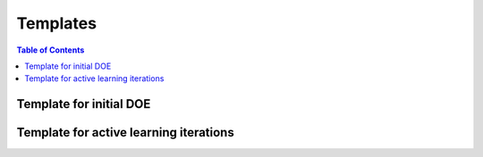 ===============
Templates
===============

.. contents:: Table of Contents
    :depth: 2



Template for initial DOE
--------------------------

.. code-block:: python
    """
    Template to run lab experiments (human-in-the-loop)
    Use this for the initial set of experimental design
    """

    #%% 1. Import NEXTorch and other packages
    import os, sys
    import numpy as np
    from nextorch import plotting, bo, doe, io, utils

    # set a random seed
    r_seed = 25
    np.random.seed(r_seed)

    #%% 2. Define the design space 
    # the number of dimensions (n_dim) is equal to the number of input parameters
    # Set the input names and units
    X_name_list = ['T', 'Heating rate', 'Time']
    X_units = ['C', 'C/min', 'hr']
    # Add the units
    X_name_with_unit = []
    for i, var in enumerate(X_name_list):
        if not X_units[i]  == '':
            var = var + ' ('+ X_units[i] + ')'
        X_name_with_unit.append(var)

    # Set the output names
    Y_name_with_unit = 'N_Content %'

    # combine X and Y names
    var_names = X_name_with_unit + [Y_name_with_unit]

    # Set the operating range for each parameter
    X_ranges = [[300, 500], 
                [3, 8], 
                [2, 6]] 

    # Set the reponse plotting range
    Y_plot_range = [0, 2.5]

    # Get the information of the design space
    n_dim = len(X_name_list) # the dimension of inputs
    n_objective = 1 # the dimension of outputs


    #%% 3. Define the initial sampling plan
    # Select a design of experimental method first
    # Assume we run Latin hypder cube to create the initial samplinmg
    # Set the initial sampling points, approximately 5*n_dim
    n_init_lhs = 16
    X_init_lhs = doe.latin_hypercube(n_dim=n_dim, n_points=n_init_lhs, seed=r_seed)

    # Convert the sampling plan to a unit scale
    X_init_real = utils.inverse_unitscale_X(X_init_lhs, X_ranges)

    # Visualize the sampling plan,
    # Sampling_3d takes in X in unit scales
    plotting.sampling_3d(X_init_lhs,
                        X_names = X_name_with_unit,
                        X_ranges = X_ranges,
                        design_names = 'LHS')

    print('The predicted new data points in the initial set are:')
    print(io.np_to_dataframe(X_init_real, X_name_with_unit, n = len(X_init_real)))

    # Round up these numbers if needed
    # Now it's time to run those experiments and gather the Y (reponse) values!

Template for active learning iterations
---------------------------------------

.. code-block:: python
    """
    Template to run lab experiments (human-in-the-loop)
    Use this for the following active learning iterations
    """

    #%% 1. Import NEXTorch and other packages
    import os, sys
    import numpy as np
    from nextorch import plotting, bo, doe, io, utils

    # set a random seed
    r_seed = 25
    np.random.seed(r_seed)

    #%% 2. Define the design space 
    # the number of dimensions (n_dim) is equal to the number of input parameters
    # Set the input names and units
    X_name_list = ['T', 'Heating rate', 'Time']
    X_units = ['C', 'C/min', 'hr']
    # Add the units
    X_name_with_unit = []
    for i, var in enumerate(X_name_list):
        if not X_units[i]  == '':
            var = var + ' ('+ X_units[i] + ')'
        X_name_with_unit.append(var)

    # Set the output names
    Y_name_with_unit = 'N_Content %'

    # combine X and Y names
    var_names = X_name_with_unit + [Y_name_with_unit]

    # Set the operating range for each parameter
    X_ranges = [[300, 500], 
                [3, 8], 
                [2, 6]] 

    # Set the reponse plotting range
    Y_plot_range = [0, 2.5]

    # Get the information of the design space
    n_dim = len(X_name_list) # the dimension of inputs
    n_objective = 1 # the dimension of outputs


    #%% 3. Define the initial sampling plan

    # Import data from an excel file 
    # replace this with your own excel sheet
    data_path = os.path.abspath(os.path.join(os.path.dirname(os.path.abspath(__file__)), "..", "NDC_catalyst"))
    file_path = os.path.join(data_path, 'synthesis_data.xlsx')

    # if the excel is under the current folder, uncomment the following code
    # data_path = os.path.abspath(os.getcwd())
    # file_path = os.path.join(data_path, 'synthesis_data.xlsx')

    # Extract the data of interest and also the full data 
    data, data_full = io.read_excel(file_path, var_names = var_names)

    # take a look at the first 5 data points
    print("The input data (first 5): ")
    print(data.head(5))

    print("The full data in the excel file (first 5): ")
    print(data_full.head(5))

    # Split data into X and Y given the Y name
    X_real, Y_real, _, _ = io.split_X_y(data, Y_names = Y_name_with_unit)

    # Extract the iteration index
    trial_no = data_full['Iteration No.']

    # Create the initial sampling plan and responses from the data
    X_init_real = X_real[trial_no==0]
    Y_init_real = Y_real[trial_no==0]

    # Convert the sampling plan to a unit scale
    X_init = utils.unitscale_X(X_init_real, X_ranges)

    # Get the current iteration no
    n_trial_max = np.max(trial_no)


    #%% 4. Initialize an experimental object 
    # Set its name, the files will be saved under the folder with the same name
    Exp = bo.Experiment('NDC_catalyst') 
    # Import the initial data
    Exp.input_data(X_init_real, 
                Y_init_real, 
                X_names = X_name_with_unit, 
                Y_names = Y_name_with_unit, 
                X_ranges = X_ranges, 
                unit_flag = False) #input X and Y in real scales
    # Set the optimization specifications 
    # here we set the objective function, minimization by default
    Exp.set_optim_specs(maximize=True)

    # List for X points in each trial
    X_per_trial = [X_init]

    # Set the sampling points per active learning iteration
    n_points_per_trials_target = 3 

    # Optimization loop
    i_trial = 1 #iteration counter
    while i_trial <= n_trial_max+1:
        
        # Use the n points in the excel if given
        if i_trial <= n_trial_max: 
            n_points_per_trials = np.sum(trial_no == i_trial)
        else:
            n_points_per_trials = n_points_per_trials_target
            
        # Generate the next three experiment point
        X_new_pred, X_new_real_pred, acq_func = Exp.generate_next_point(n_candidates = n_points_per_trials, 
                                                                        acq_func_name = 'qEI')
        
        # Output the predicted points for the next iteration
        print('Starting active learning iteration {}'.format(i_trial))
        print('The predicted new data points for the next iteration are:')
        print(io.np_to_dataframe(X_new_real_pred, X_name_with_unit, n = len(X_new_real_pred)))
        print('Time to run those experiments and gather the Y (reponse) values\n')
        
        # Hit the maximum number of iterations, stop
        if i_trial == n_trial_max+1: 
            break
        
        # Note that the actual data points may be different each time running the script 
        # due to the stochastic nature of the algorithm and rounding errors
        # Now we just extract the experimental data from the last iteration
        X_new_real = X_real[trial_no == i_trial] 
        print('The actual experimental data points in the next iteration are:')
        print(io.np_to_dataframe(X_new_real, X_name_with_unit, n = len(X_new_real)))
        print('Note that the actual experimental points may differ\n')

        # Convert to a unit scale
        X_new = utils.unitscale_X(X_new_real, X_ranges)
        X_per_trial.append(X_new)

        # Run the experiments and get the response data
        Y_new_real = Y_real[trial_no == i_trial]
        print('The actual experimental reponses in the next iteration are:')
        print(io.np_to_dataframe(Y_new_real, Y_name_with_unit, n = len(Y_new_real)))

        # Retrain the model by input the next point into Exp object
        print('Adding these data into training...')
        Exp.run_trial(X_new, X_new_real, Y_new_real)
        print('\n')
        
        i_trial += 1
        
    #%% 5. Plot the reponses versus experiment no. 